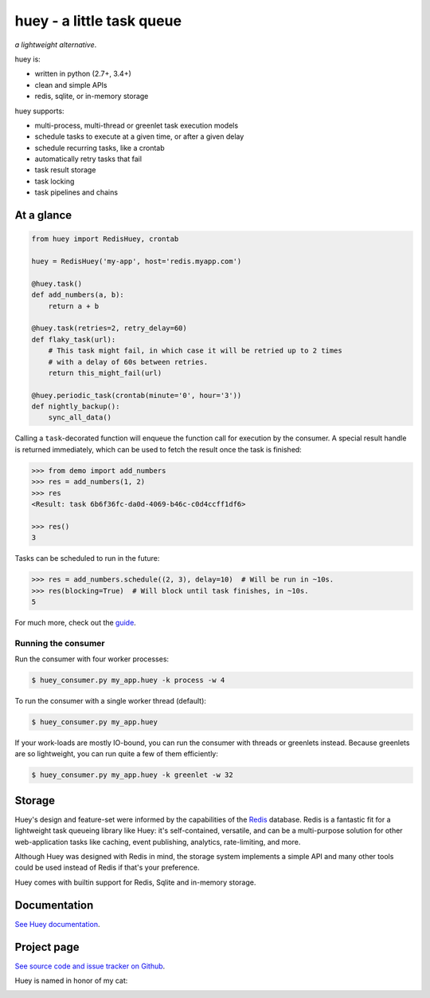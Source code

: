 huey - a little task queue
==========================

.. image:: http://media.charlesleifer.com/blog/photos/huey-logo.png

*a lightweight alternative*.

huey is:

* written in python (2.7+, 3.4+)
* clean and simple APIs
* redis, sqlite, or in-memory storage

huey supports:

* multi-process, multi-thread or greenlet task execution models
* schedule tasks to execute at a given time, or after a given delay
* schedule recurring tasks, like a crontab
* automatically retry tasks that fail
* task result storage
* task locking
* task pipelines and chains

.. image:: http://i.imgur.com/2EpRs.jpg

.. image:: https://api.travis-ci.org/coleifer/huey.svg?branch=master

At a glance
-----------

.. code-block:: python

    from huey import RedisHuey, crontab

    huey = RedisHuey('my-app', host='redis.myapp.com')

    @huey.task()
    def add_numbers(a, b):
        return a + b

    @huey.task(retries=2, retry_delay=60)
    def flaky_task(url):
        # This task might fail, in which case it will be retried up to 2 times
        # with a delay of 60s between retries.
        return this_might_fail(url)

    @huey.periodic_task(crontab(minute='0', hour='3'))
    def nightly_backup():
        sync_all_data()

Calling a ``task``-decorated function will enqueue the function call for
execution by the consumer. A special result handle is returned immediately,
which can be used to fetch the result once the task is finished:

.. code-block:: pycon

    >>> from demo import add_numbers
    >>> res = add_numbers(1, 2)
    >>> res
    <Result: task 6b6f36fc-da0d-4069-b46c-c0d4ccff1df6>

    >>> res()
    3

Tasks can be scheduled to run in the future:

.. code-block:: pycon

    >>> res = add_numbers.schedule((2, 3), delay=10)  # Will be run in ~10s.
    >>> res(blocking=True)  # Will block until task finishes, in ~10s.
    5

For much more, check out the `guide <https://huey.readthedocs.io/en/latest/guide.html>`_.

Running the consumer
^^^^^^^^^^^^^^^^^^^^

Run the consumer with four worker processes:

.. code-block:: console

    $ huey_consumer.py my_app.huey -k process -w 4

To run the consumer with a single worker thread (default):

.. code-block:: console

    $ huey_consumer.py my_app.huey

If your work-loads are mostly IO-bound, you can run the consumer with threads
or greenlets instead. Because greenlets are so lightweight, you can run quite a
few of them efficiently:

.. code-block:: console

    $ huey_consumer.py my_app.huey -k greenlet -w 32

Storage
-------

Huey's design and feature-set were informed by the capabilities of the
`Redis <https://redis.io>`_ database. Redis is a fantastic fit for a
lightweight task queueing library like Huey: it's self-contained, versatile,
and can be a multi-purpose solution for other web-application tasks like
caching, event publishing, analytics, rate-limiting, and more.

Although Huey was designed with Redis in mind, the storage system implements a
simple API and many other tools could be used instead of Redis if that's your
preference.

Huey comes with builtin support for Redis, Sqlite and in-memory storage.

Documentation
----------------

`See Huey documentation <https://huey.readthedocs.io/>`_.

Project page
---------------

`See source code and issue tracker on Github <https://github.com/coleifer/huey/>`_.

Huey is named in honor of my cat:

.. image:: http://m.charlesleifer.com/t/800x-/blog/photos/p1473037658.76.jpg?key=mD9_qMaKBAuGPi95KzXYqg

